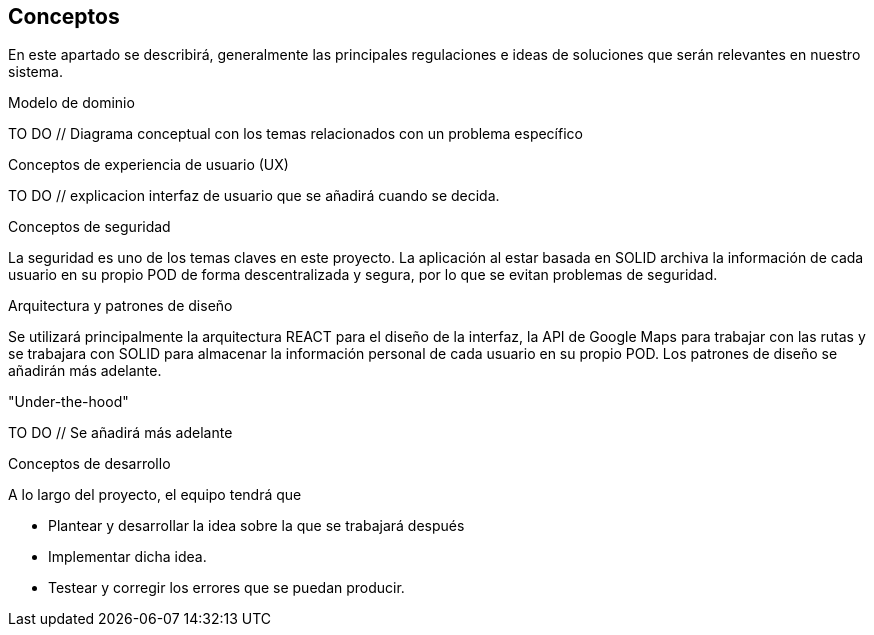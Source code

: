 [[section-concepts]]
== Conceptos


En este apartado se describirá, generalmente las principales regulaciones e ideas de soluciones que serán relevantes en nuestro sistema.

.Modelo de dominio
TO DO // Diagrama conceptual con los temas relacionados con un problema específico

.Conceptos de experiencia de usuario (UX)
TO DO // explicacion interfaz de usuario que se añadirá cuando se decida.

.Conceptos de seguridad
La seguridad es uno de los temas claves en este proyecto. La aplicación al estar basada en SOLID archiva la información de cada usuario en su propio POD de forma descentralizada y segura, por lo que se evitan problemas de seguridad.

.Arquitectura y patrones de diseño
Se utilizará principalmente la arquitectura REACT para el diseño de la interfaz, la API de Google Maps para trabajar con las rutas y se trabajara con SOLID para almacenar la información personal de cada usuario en su propio POD.
Los patrones de diseño se añadirán más adelante.

."Under-the-hood"
TO DO // Se añadirá más adelante

.Conceptos de desarrollo
A lo largo del proyecto, el equipo tendrá que

* Plantear y desarrollar la idea sobre la que se trabajará después
* Implementar dicha idea.
* Testear y corregir los errores que se puedan producir.

